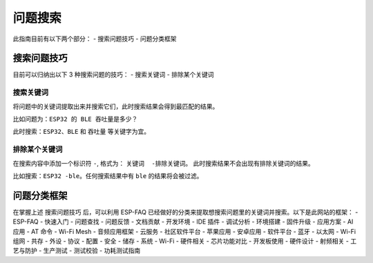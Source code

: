 问题搜索
========

.. raw:: html

   <style>
   body {counter-reset: h2}
     h2 {counter-reset: h3}
     h2:before {counter-increment: h2; content: counter(h2) ". "}
     h3:before {counter-increment: h3; content: counter(h2) "." counter(h3) ". "}
     h2.nocount:before, h3.nocount:before, { content: ""; counter-increment: none }
   </style>

此指南目前有以下两个部分： - 搜索问题技巧 - 问题分类框架

搜索问题技巧
------------

目前可以归纳出以下 3 种搜索问题的技巧： - 搜索关键词 - 排除某个关键词

搜索关键词
~~~~~~~~~~

将问题中的关键词提取出来并搜索它们，此时搜索结果会得到最匹配的结果。

比如问题为：\ ``ESP32 的 BLE 吞吐量是多少？``

此时搜索：\ ``ESP32``\ 、\ ``BLE`` 和 ``吞吐量`` 等关键字为宜。

排除某个关键词
~~~~~~~~~~~~~~

在搜索内容中添加一个标识符 ``-``, 格式为： ``关键词  -排除关键词``\ 。
此时搜索结果不会出现有排除关键词的结果。

比如搜索：\ ``ESP32 -ble``\ 。任何搜索结果中有 ``ble``
的结果将会被过滤。

问题分类框架
------------

在掌握上述 ``搜索问题技巧`` 后，可以利用 ESP-FAQ
已经做好的分类来提取想搜索问题里的关键词并搜索。以下是此网站的框架： -
ESP-FAQ - 快速入门 - 问题查找 - 问题反馈 - 文档贡献 - 开发环境 - IDE
插件 - 调试分析 - 环境搭建 - 固件升级 - 应用方案 - AI 应用 - AT 命令 -
Wi-Fi Mesh - 音频应用框架 - 云服务 - 社区软件平台 - 苹果应用 - 安卓应用
- 软件平台 - 蓝牙 - 以太网 - Wi-Fi 组网 - 共存 - 外设 - 协议 - 配置 -
安全 - 储存 - 系统 - Wi-Fi - 硬件相关 - 芯片功能对比 - 开发板使用 -
硬件设计 - 射频相关 - 工艺与防护 - 生产测试 - 测试校验 - 功耗测试指南
